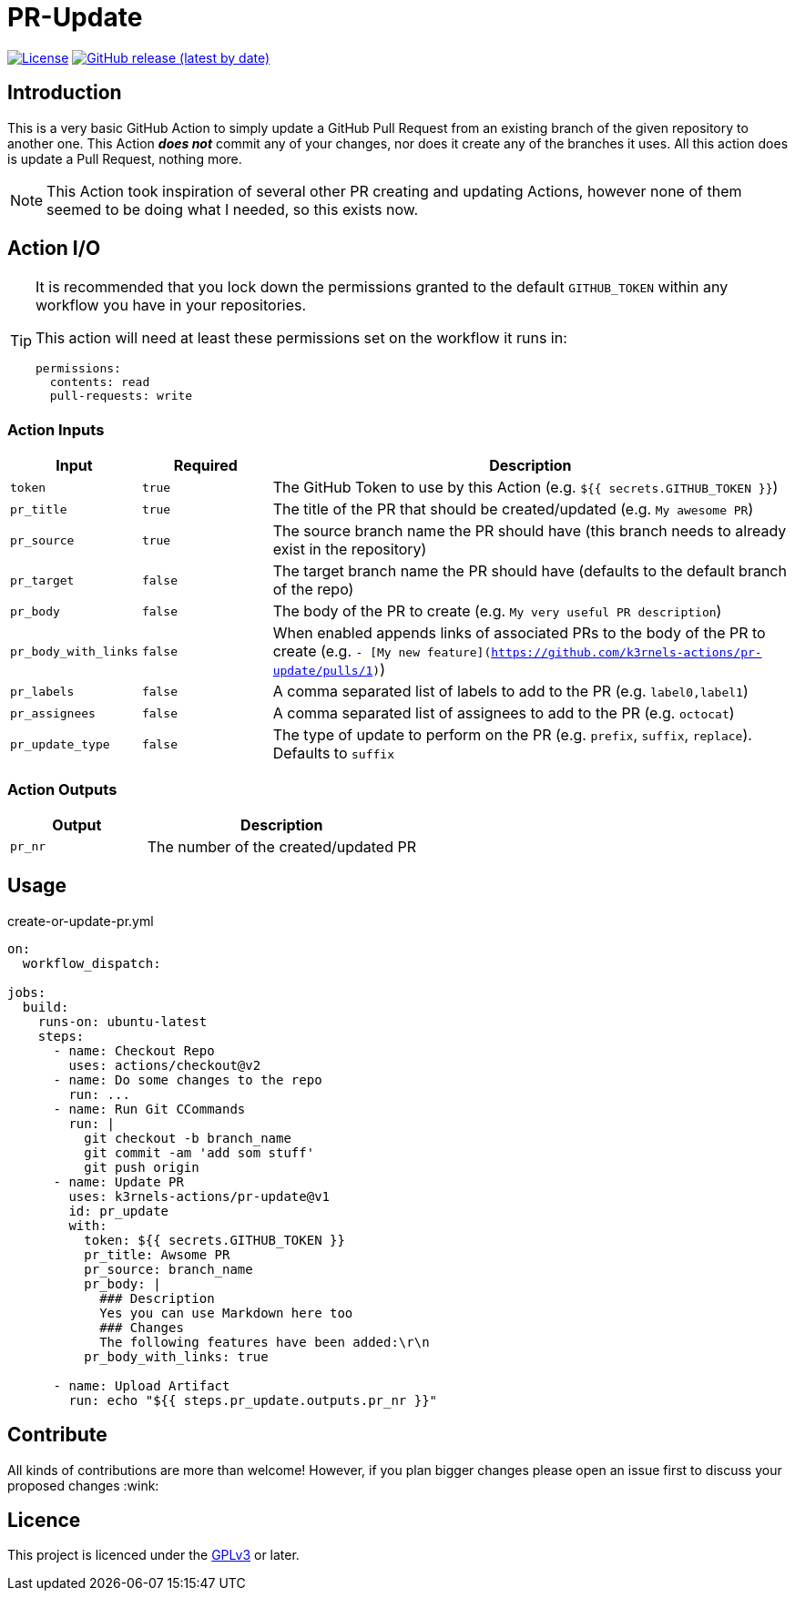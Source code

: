 [[pr-update]]
= PR-Update
:toc: macro
:toc-title:

image:https://img.shields.io/github/license/mkarle/pr-update.svg[License, link="https://github.com/mkarle/pr-update/blob/main/LICENSE"]
image:https://img.shields.io/github/v/release/mkarle/pr-update.svg[GitHub release (latest by date), link="https://github.com/mkarle/pr-update/releases"]

[#introduction]
== Introduction

This is a very basic GitHub Action to simply update a GitHub Pull Request from an existing branch of the given repository to another one. This Action *_does not_* commit any of your changes, nor does it create any of the branches it uses. All this action does is update a Pull Request, nothing more.

NOTE: This Action took inspiration of several other PR creating and updating Actions, however none of them seemed to be doing what I needed, so this exists now.

[#action-io]
== Action I/O

[TIP]
====
It is recommended that you lock down the permissions granted to the default `GITHUB_TOKEN` within any workflow you have in your repositories.

This action will need at least these permissions set on the workflow it runs in:

[source,yaml]
----
permissions:
  contents: read
  pull-requests: write
----

====

=== Action Inputs

[cols="1,^1,4"]
|===
|Input |Required |Description

|`token`
|`true`
|The GitHub Token to use by this Action (e.g. `${{ secrets.GITHUB_TOKEN }}`)

|`pr_title`
|`true`
|The title of the PR that should be created/updated (e.g. `My awesome PR`)

|`pr_source`
|`true`
|The source branch name the PR should have (this branch needs to already exist in the repository)

|`pr_target`
|`false`
|The target branch name the PR should have (defaults to the default branch of the repo)

|`pr_body`
|`false`
|The body of the PR to create (e.g. `My very useful PR description`)

|`pr_body_with_links`
|`false`
|When enabled appends links of associated PRs to the body of the PR to create (e.g. `- [My new feature](https://github.com/k3rnels-actions/pr-update/pulls/1)`)

|`pr_labels`
|`false`
|A comma separated list of labels to add to the PR (e.g. `label0,label1`)

|`pr_assignees`
|`false`
|A comma separated list of assignees to add to the PR (e.g. `octocat`)

|`pr_update_type`
|`false`
|The type of update to perform on the PR (e.g. `prefix`, `suffix`, `replace`). Defaults to `suffix`
|===

=== Action Outputs

[cols="1,2"]
|===
|Output |Description

|`pr_nr`
|The number of the created/updated PR
|===

[#usage]
== Usage

.create-or-update-pr.yml
[source,yaml]
----
on:
  workflow_dispatch:

jobs:
  build:
    runs-on: ubuntu-latest
    steps:
      - name: Checkout Repo
        uses: actions/checkout@v2
      - name: Do some changes to the repo
        run: ...
      - name: Run Git CCommands
        run: |
          git checkout -b branch_name
          git commit -am 'add som stuff'
          git push origin
      - name: Update PR
        uses: k3rnels-actions/pr-update@v1
        id: pr_update
        with:
          token: ${{ secrets.GITHUB_TOKEN }}
          pr_title: Awsome PR
          pr_source: branch_name
          pr_body: |
            ### Description
            Yes you can use Markdown here too
            ### Changes
            The following features have been added:\r\n
          pr_body_with_links: true

      - name: Upload Artifact
        run: echo "${{ steps.pr_update.outputs.pr_nr }}"
----

[#contribute]
== Contribute

All kinds of contributions are more than welcome! However, if you plan bigger changes please open an issue first to discuss your proposed changes :wink:

[#licence]
== Licence

This project is licenced under the link:https://opensource.org/licenses/GPL-3.0[GPLv3] or later.
